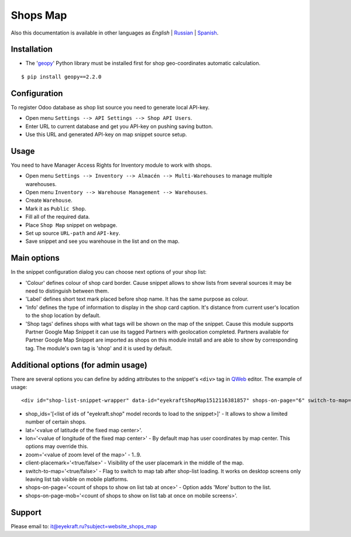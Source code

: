 ===========
 Shops Map 
===========

Also this documentation is available in other languages as *English* | `Russian <index_ru.rst>`_ | `Spanish <index_es.rst>`_.


Installation
============

* The '`geopy <https://geopy.readthedocs.io/en/latest/>`_' Python library must be installed first for shop geo-coordinates automatic calculation.

::

    $ pip install geopy==2.2.0


Configuration
=============

To register Odoo database as shop list source you need to generate local API-key.

* Open menu ``Settings --> API Settings --> Shop API Users``.

* Enter URL to current database and get you API-key on pushing saving button.

* Use this URL and generated API-key on map snippet source setup.


Usage
=====

You need to have Manager Access Rights for Inventory module to work with shops.

* Open menu ``Settings --> Inventory --> Almacén --> Multi-Warehouses`` to manage multiple warehouses.

* Open menu ``Inventory --> Warehouse Management --> Warehouses``.

* Create ``Warehouse``.

* Mark it as ``Public Shop``.

* Fill all of the required data.

* Place ``Shop Map`` snippet on webpage.

* Set up source ``URL-path`` and ``API-key``.

* Save snippet and see you warehouse in the list and on the map.


Main options
============

In the snippet configuration dialog you can choose next options of your shop list:

* 'Colour' defines colour of shop card border. Cause snippet allows to show lists from several sources it may be need to distinguish between them.

* 'Label' defines short text mark placed before shop name. It has the same purpose as colour.

* 'Info' defines the type of information to display in the shop card caption. It's distance from current user's location to the shop location by default.

* 'Shop tags' defines shops with what tags will be shown on the map of the snippet. Cause this module supports Partner Google Map Snippet it can use its tagged Partners with geolocation completed. Partners available for Partner Google Map Snippet are imported as shops on this module install and are able to show by corresponding tag. The module's own tag is 'shop' and it is used by default.


Additional options (for admin usage)
====================================

There are several options you can define by adding attributes to the snippet's ``<div>`` tag in `QWeb <https://www.odoo.com/documentation/13.0/developer/reference/javascript/qweb.html>`_ editor.
The example of usage:

::

	<div id="shop-list-snippet-wrapper" data-id="eyekraftShopMap1512116381857" shops-on-page="6" switch-to-map="true">

* shop_ids='[<list of ids of "eyekraft.shop" model records to load to the snippet>]' - It allows to show a limited number of certain shops.

* lat='<value of latitude of the fixed map center>'.

* lon='<value of longitude of the fixed map center>' - By default map has user coordinates by map center. This options may override this.

* zoom='<value of zoom level of the map>' - 1..9.

* client-placemark='<true/false>' - Visibility of the user placemark in the middle of the map.

* switch-to-map='<true/false>' - Flag to switch to map tab after shop-list loading. It works on desktop screens only leaving list tab visible on mobile platforms.

* shops-on-page='<count of shops to show on list tab at once>' - Option adds 'More' button to the list.

* shops-on-page-mob='<count of shops to show on list tab at once on mobile screens>'.


Support
=======

Please email to: it@eyekraft.ru?subject=website_shops_map
